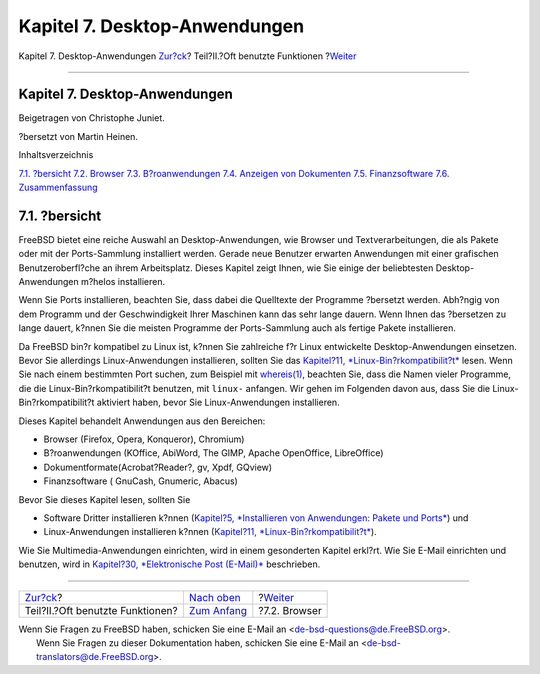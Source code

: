 ==============================
Kapitel 7. Desktop-Anwendungen
==============================

.. raw:: html

   <div class="navheader">

Kapitel 7. Desktop-Anwendungen
`Zur?ck <common-tasks.html>`__?
Teil?II.?Oft benutzte Funktionen
?\ `Weiter <desktop-browsers.html>`__

--------------

.. raw:: html

   </div>

.. raw:: html

   <div class="chapter">

.. raw:: html

   <div class="titlepage" xmlns="">

.. raw:: html

   <div>

.. raw:: html

   <div>

Kapitel 7. Desktop-Anwendungen
------------------------------

.. raw:: html

   </div>

.. raw:: html

   <div>

Beigetragen von Christophe Juniet.

.. raw:: html

   </div>

.. raw:: html

   <div>

?bersetzt von Martin Heinen.

.. raw:: html

   </div>

.. raw:: html

   </div>

.. raw:: html

   </div>

.. raw:: html

   <div class="toc">

.. raw:: html

   <div class="toc-title">

Inhaltsverzeichnis

.. raw:: html

   </div>

`7.1. ?bersicht <desktop.html#desktop-synopsis>`__
`7.2. Browser <desktop-browsers.html>`__
`7.3. B?roanwendungen <desktop-productivity.html>`__
`7.4. Anzeigen von Dokumenten <desktop-viewers.html>`__
`7.5. Finanzsoftware <desktop-finance.html>`__
`7.6. Zusammenfassung <desktop-summary.html>`__

.. raw:: html

   </div>

.. raw:: html

   <div class="sect1">

.. raw:: html

   <div class="titlepage" xmlns="">

.. raw:: html

   <div>

.. raw:: html

   <div>

7.1. ?bersicht
--------------

.. raw:: html

   </div>

.. raw:: html

   </div>

.. raw:: html

   </div>

FreeBSD bietet eine reiche Auswahl an Desktop-Anwendungen, wie Browser
und Textverarbeitungen, die als Pakete oder mit der Ports-Sammlung
installiert werden. Gerade neue Benutzer erwarten Anwendungen mit einer
grafischen Benutzeroberfl?che an ihrem Arbeitsplatz. Dieses Kapitel
zeigt Ihnen, wie Sie einige der beliebtesten Desktop-Anwendungen m?helos
installieren.

Wenn Sie Ports installieren, beachten Sie, dass dabei die Quelltexte der
Programme ?bersetzt werden. Abh?ngig von dem Programm und der
Geschwindigkeit Ihrer Maschinen kann das sehr lange dauern. Wenn Ihnen
das ?bersetzen zu lange dauert, k?nnen Sie die meisten Programme der
Ports-Sammlung auch als fertige Pakete installieren.

Da FreeBSD bin?r kompatibel zu Linux ist, k?nnen Sie zahlreiche f?r
Linux entwickelte Desktop-Anwendungen einsetzen. Bevor Sie allerdings
Linux-Anwendungen installieren, sollten Sie das `Kapitel?11,
*Linux-Bin?rkompatibilit?t* <linuxemu.html>`__ lesen. Wenn Sie nach
einem bestimmten Port suchen, zum Beispiel mit
`whereis(1) <http://www.FreeBSD.org/cgi/man.cgi?query=whereis&sektion=1>`__,
beachten Sie, dass die Namen vieler Programme, die die
Linux-Bin?rkompatibilit?t benutzen, mit ``linux-`` anfangen. Wir gehen
im Folgenden davon aus, dass Sie die Linux-Bin?rkompatibilit?t aktiviert
haben, bevor Sie Linux-Anwendungen installieren.

Dieses Kapitel behandelt Anwendungen aus den Bereichen:

.. raw:: html

   <div class="itemizedlist">

-  Browser (Firefox, Opera, Konqueror), Chromium)

-  B?roanwendungen (KOffice, AbiWord, The GIMP, Apache OpenOffice,
   LibreOffice)

-  Dokumentformate(Acrobat?Reader?, gv, Xpdf, GQview)

-  Finanzsoftware ( GnuCash, Gnumeric, Abacus)

.. raw:: html

   </div>

Bevor Sie dieses Kapitel lesen, sollten Sie

.. raw:: html

   <div class="itemizedlist">

-  Software Dritter installieren k?nnen (`Kapitel?5, *Installieren von
   Anwendungen: Pakete und Ports* <ports.html>`__) und

-  Linux-Anwendungen installieren k?nnen (`Kapitel?11,
   *Linux-Bin?rkompatibilit?t* <linuxemu.html>`__).

.. raw:: html

   </div>

Wie Sie Multimedia-Anwendungen einrichten, wird in einem gesonderten
Kapitel erkl?rt. Wie Sie E-Mail einrichten und benutzen, wird in
`Kapitel?30, *Elektronische Post (E-Mail)* <mail.html>`__ beschrieben.

.. raw:: html

   </div>

.. raw:: html

   </div>

.. raw:: html

   <div class="navfooter">

--------------

+-------------------------------------+-------------------------------------+-----------------------------------------+
| `Zur?ck <common-tasks.html>`__?     | `Nach oben <common-tasks.html>`__   | ?\ `Weiter <desktop-browsers.html>`__   |
+-------------------------------------+-------------------------------------+-----------------------------------------+
| Teil?II.?Oft benutzte Funktionen?   | `Zum Anfang <index.html>`__         | ?7.2. Browser                           |
+-------------------------------------+-------------------------------------+-----------------------------------------+

.. raw:: html

   </div>

| Wenn Sie Fragen zu FreeBSD haben, schicken Sie eine E-Mail an
  <de-bsd-questions@de.FreeBSD.org\ >.
|  Wenn Sie Fragen zu dieser Dokumentation haben, schicken Sie eine
  E-Mail an <de-bsd-translators@de.FreeBSD.org\ >.

